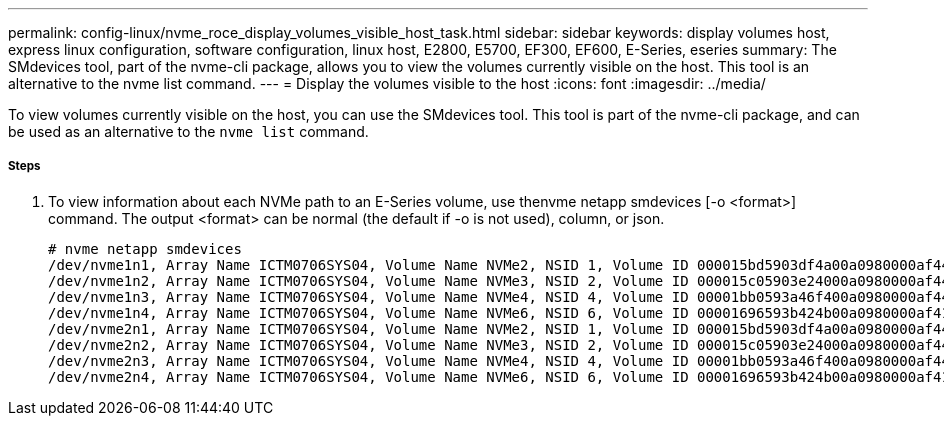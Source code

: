 ---
permalink: config-linux/nvme_roce_display_volumes_visible_host_task.html
sidebar: sidebar
keywords: display volumes host, express linux configuration, software configuration, linux host, E2800, E5700, EF300, EF600, E-Series, eseries
summary: The SMdevices tool, part of the nvme-cli package, allows you to view the volumes currently visible on the host. This tool is an alternative to the nvme list command.
---
= Display the volumes visible to the host
:icons: font
:imagesdir: ../media/

[.lead]
To view volumes currently visible on the host, you can use the SMdevices tool. This tool is part of the nvme-cli package, and can be used as an alternative to the `nvme list` command.

===== Steps

. To view information about each NVMe path to an E-Series volume, use thenvme netapp smdevices [-o <format>] command. The output <format> can be normal (the default if -o is not used), column, or json.
+
----
# nvme netapp smdevices
/dev/nvme1n1, Array Name ICTM0706SYS04, Volume Name NVMe2, NSID 1, Volume ID 000015bd5903df4a00a0980000af4462, Controller A, Access State unknown, 2.15GB
/dev/nvme1n2, Array Name ICTM0706SYS04, Volume Name NVMe3, NSID 2, Volume ID 000015c05903e24000a0980000af4462, Controller A, Access State unknown, 2.15GB
/dev/nvme1n3, Array Name ICTM0706SYS04, Volume Name NVMe4, NSID 4, Volume ID 00001bb0593a46f400a0980000af4462, Controller A, Access State unknown, 2.15GB
/dev/nvme1n4, Array Name ICTM0706SYS04, Volume Name NVMe6, NSID 6, Volume ID 00001696593b424b00a0980000af4112, Controller A, Access State unknown, 2.15GB
/dev/nvme2n1, Array Name ICTM0706SYS04, Volume Name NVMe2, NSID 1, Volume ID 000015bd5903df4a00a0980000af4462, Controller B, Access State unknown, 2.15GB
/dev/nvme2n2, Array Name ICTM0706SYS04, Volume Name NVMe3, NSID 2, Volume ID 000015c05903e24000a0980000af4462, Controller B, Access State unknown, 2.15GB
/dev/nvme2n3, Array Name ICTM0706SYS04, Volume Name NVMe4, NSID 4, Volume ID 00001bb0593a46f400a0980000af4462, Controller B, Access State unknown, 2.15GB
/dev/nvme2n4, Array Name ICTM0706SYS04, Volume Name NVMe6, NSID 6, Volume ID 00001696593b424b00a0980000af4112, Controller B, Access State unknown, 2.15GB
----
